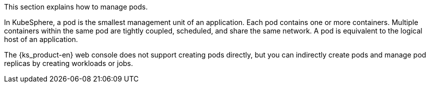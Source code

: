 // :ks_include_id: 6a773c6c880441b0b453c3426a19cc8e
This section explains how to manage pods.

In KubeSphere, a pod is the smallest management unit of an application. Each pod contains one or more containers. Multiple containers within the same pod are tightly coupled, scheduled, and share the same network. A pod is equivalent to the logical host of an application.

The {ks_product-en} web console does not support creating pods directly, but you can indirectly create pods and manage pod replicas by creating workloads or jobs.
